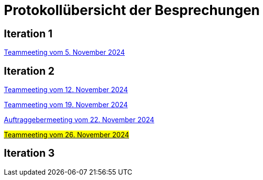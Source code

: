 = Protokollübersicht der Besprechungen
:icons: font
:hide-uri-scheme:


== Iteration 1
// Links zu den Protokollne einfügen

link:Protokolle/Protokoll_05.11.2024.adoc[Teammeeting vom 5. November 2024]





== Iteration 2

link:Protokolle/Protokoll_05.11.2024.adoc[Teammeeting vom 12. November 2024]

link:Protokolle/Protokoll_19.11.2024.adoc[Teammeeting vom 19. November 2024]

link:Protokolle/Protokoll_22.11.2024.adoc[Auftraggebermeeting vom 22. November 2024]

link:Protokolle/Protokoll_26.11.2024.adoc[#Teammeeting vom 26. November 2024#]




== Iteration 3

